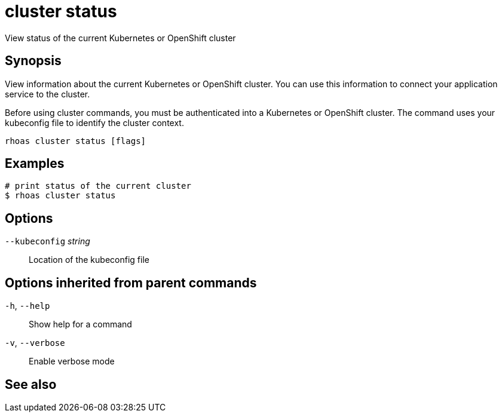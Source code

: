 ifdef::env-github,env-browser[:context: cmd]
[id='ref-cluster-status_{context}']
= cluster status

[role="_abstract"]
View status of the current Kubernetes or OpenShift cluster

[discrete]
== Synopsis

View information about the current Kubernetes or OpenShift cluster.
You can use this information to connect your application service to the cluster.

Before using cluster commands, you must be authenticated into a Kubernetes or OpenShift
cluster. The command uses your kubeconfig file to identify the cluster context.


....
rhoas cluster status [flags]
....

[discrete]
== Examples

....
# print status of the current cluster
$ rhoas cluster status

....

[discrete]
== Options

      `--kubeconfig` _string_::   Location of the kubeconfig file

[discrete]
== Options inherited from parent commands

  `-h`, `--help`::      Show help for a command
  `-v`, `--verbose`::   Enable verbose mode

[discrete]
== See also


ifdef::env-github,env-browser[]
* link:rhoas_cluster.adoc#rhoas-cluster[rhoas cluster]	 - View and perform operations on your Kubernetes or OpenShift cluster
endif::[]
ifdef::pantheonenv[]
* link:{path}#ref-rhoas-cluster_{context}[rhoas cluster]	 - View and perform operations on your Kubernetes or OpenShift cluster
endif::[]

